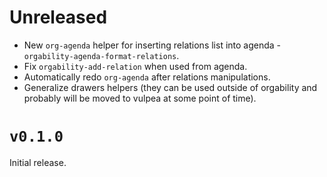 * Unreleased
- New =org-agenda= helper for inserting relations list into agenda -
  =orgability-agenda-format-relations=.
- Fix =orgability-add-relation= when used from agenda.
- Automatically redo =org-agenda= after relations manipulations.
- Generalize drawers helpers (they can be used outside of orgability and
  probably will be moved to vulpea at some point of time).

* ~v0.1.0~
Initial release.
